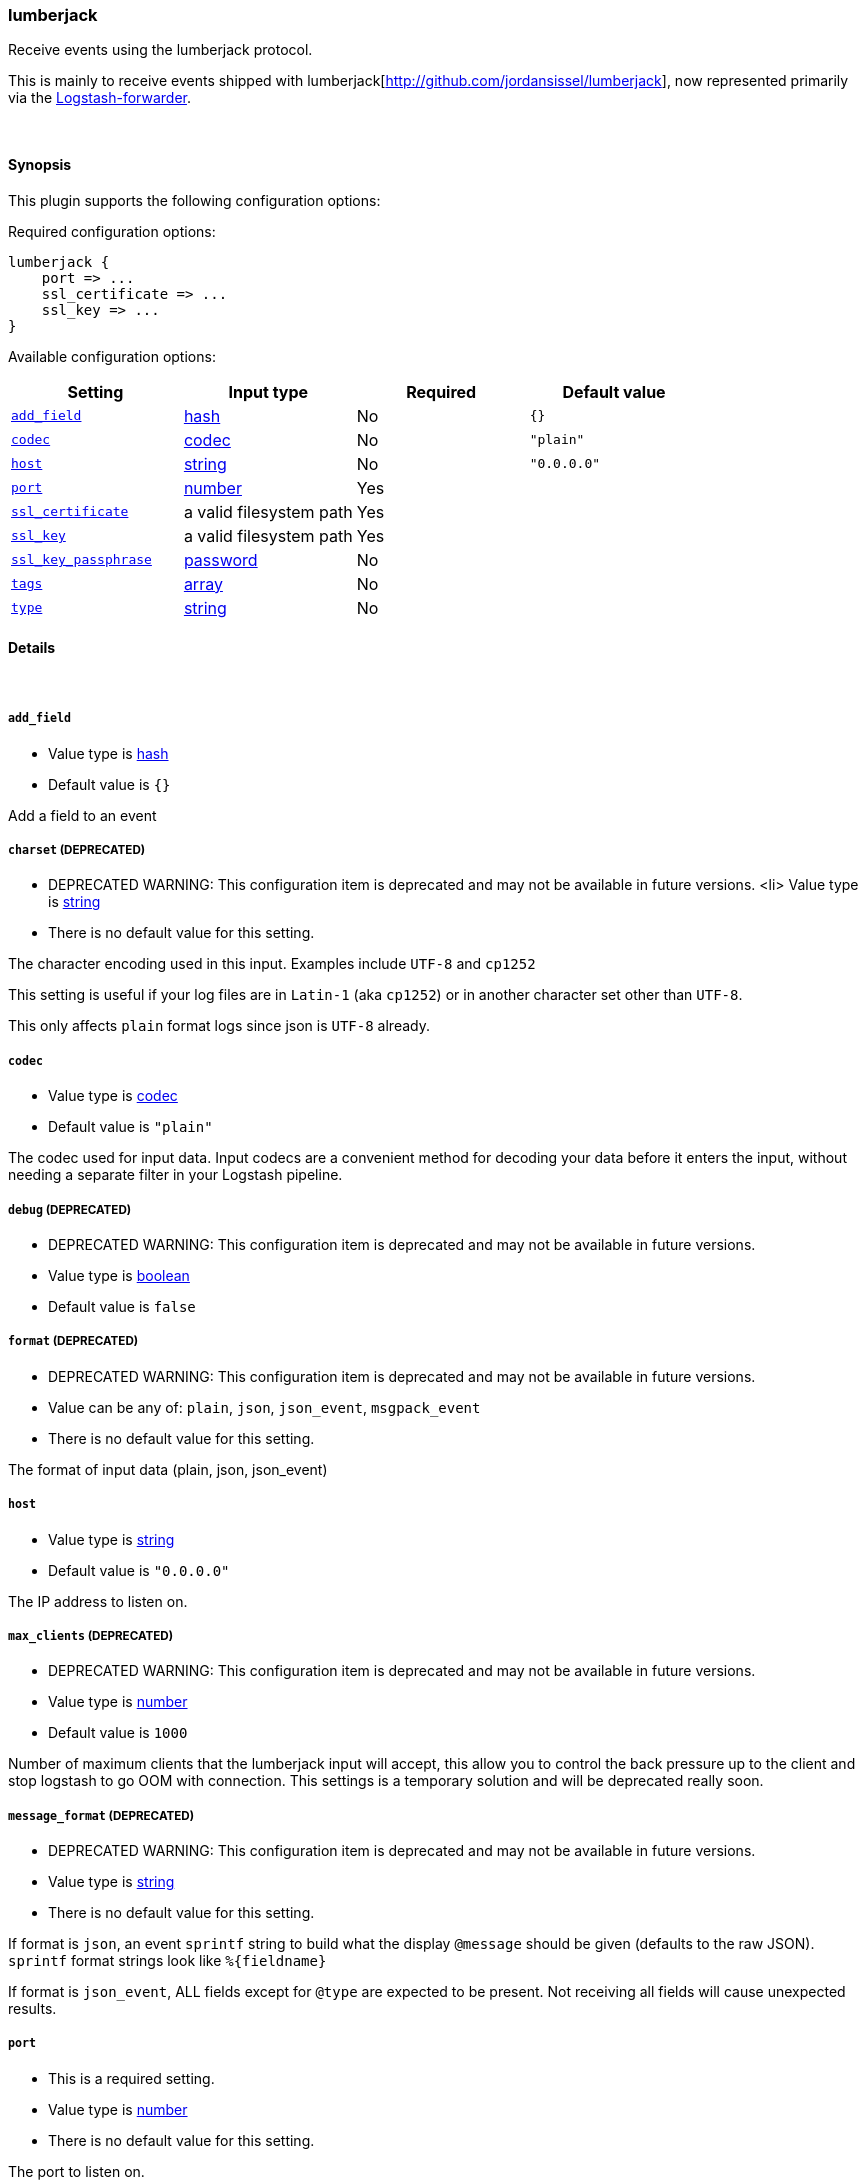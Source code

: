 [[plugins-inputs-lumberjack]]
=== lumberjack



Receive events using the lumberjack protocol.

This is mainly to receive events shipped with lumberjack[http://github.com/jordansissel/lumberjack],
now represented primarily via the
https://github.com/elasticsearch/logstash-forwarder[Logstash-forwarder].


&nbsp;

==== Synopsis

This plugin supports the following configuration options:


Required configuration options:

[source,json]
--------------------------
lumberjack {
    port => ...
    ssl_certificate => ...
    ssl_key => ...
}
--------------------------



Available configuration options:

[cols="<,<,<,<m",options="header",]
|=======================================================================
|Setting |Input type|Required|Default value
| <<plugins-inputs-lumberjack-add_field>> |<<hash,hash>>|No|`{}`
| <<plugins-inputs-lumberjack-codec>> |<<codec,codec>>|No|`"plain"`
| <<plugins-inputs-lumberjack-host>> |<<string,string>>|No|`"0.0.0.0"`
| <<plugins-inputs-lumberjack-port>> |<<number,number>>|Yes|
| <<plugins-inputs-lumberjack-ssl_certificate>> |a valid filesystem path|Yes|
| <<plugins-inputs-lumberjack-ssl_key>> |a valid filesystem path|Yes|
| <<plugins-inputs-lumberjack-ssl_key_passphrase>> |<<password,password>>|No|
| <<plugins-inputs-lumberjack-tags>> |<<array,array>>|No|
| <<plugins-inputs-lumberjack-type>> |<<string,string>>|No|
|=======================================================================



==== Details

&nbsp;

[[plugins-inputs-lumberjack-add_field]]
===== `add_field` 

  * Value type is <<hash,hash>>
  * Default value is `{}`

Add a field to an event

[[plugins-inputs-lumberjack-charset]]
===== `charset`  (DEPRECATED)

  * DEPRECATED WARNING: This configuration item is deprecated and may not be available in future versions.
  <li> Value type is <<string,string>>
  * There is no default value for this setting.

The character encoding used in this input. Examples include `UTF-8`
and `cp1252`

This setting is useful if your log files are in `Latin-1` (aka `cp1252`)
or in another character set other than `UTF-8`.

This only affects `plain` format logs since json is `UTF-8` already.

[[plugins-inputs-lumberjack-codec]]
===== `codec` 

  * Value type is <<codec,codec>>
  * Default value is `"plain"`

The codec used for input data. Input codecs are a convenient method for decoding your data before it enters the input, without needing a separate filter in your Logstash pipeline.

[[plugins-inputs-lumberjack-debug]]
===== `debug`  (DEPRECATED)

  * DEPRECATED WARNING: This configuration item is deprecated and may not be available in future versions.
  * Value type is <<boolean,boolean>>
  * Default value is `false`



[[plugins-inputs-lumberjack-format]]
===== `format`  (DEPRECATED)

  * DEPRECATED WARNING: This configuration item is deprecated and may not be available in future versions.
  * Value can be any of: `plain`, `json`, `json_event`, `msgpack_event`
  * There is no default value for this setting.

The format of input data (plain, json, json_event)

[[plugins-inputs-lumberjack-host]]
===== `host` 

  * Value type is <<string,string>>
  * Default value is `"0.0.0.0"`

The IP address to listen on.

[[plugins-inputs-lumberjack-max_clients]]
===== `max_clients`  (DEPRECATED)

  * DEPRECATED WARNING: This configuration item is deprecated and may not be available in future versions.
  * Value type is <<number,number>>
  * Default value is `1000`

Number of maximum clients that the lumberjack input will accept, this allow you
to control the back pressure up to the client and stop logstash to go OOM with 
connection. This settings is a temporary solution and will be deprecated really soon.

[[plugins-inputs-lumberjack-message_format]]
===== `message_format`  (DEPRECATED)

  * DEPRECATED WARNING: This configuration item is deprecated and may not be available in future versions.
  * Value type is <<string,string>>
  * There is no default value for this setting.

If format is `json`, an event `sprintf` string to build what
the display `@message` should be given (defaults to the raw JSON).
`sprintf` format strings look like `%{fieldname}`

If format is `json_event`, ALL fields except for `@type`
are expected to be present. Not receiving all fields
will cause unexpected results.

[[plugins-inputs-lumberjack-port]]
===== `port` 

  * This is a required setting.
  * Value type is <<number,number>>
  * There is no default value for this setting.

The port to listen on.

[[plugins-inputs-lumberjack-ssl_certificate]]
===== `ssl_certificate` 

  * This is a required setting.
  * Value type is <<path,path>>
  * There is no default value for this setting.

SSL certificate to use.

[[plugins-inputs-lumberjack-ssl_key]]
===== `ssl_key` 

  * This is a required setting.
  * Value type is <<path,path>>
  * There is no default value for this setting.

SSL key to use.

[[plugins-inputs-lumberjack-ssl_key_passphrase]]
===== `ssl_key_passphrase` 

  * Value type is <<password,password>>
  * There is no default value for this setting.

SSL key passphrase to use.

[[plugins-inputs-lumberjack-tags]]
===== `tags` 

  * Value type is <<array,array>>
  * There is no default value for this setting.

Add any number of arbitrary tags to your event.

This can help with processing later.

[[plugins-inputs-lumberjack-type]]
===== `type` 

  * Value type is <<string,string>>
  * There is no default value for this setting.

Add a `type` field to all events handled by this input.

Types are used mainly for filter activation.

The type is stored as part of the event itself, so you can
also use the type to search for it in Kibana.

If you try to set a type on an event that already has one (for
example when you send an event from a shipper to an indexer) then
a new input will not override the existing type. A type set at
the shipper stays with that event for its life even
when sent to another Logstash server.


